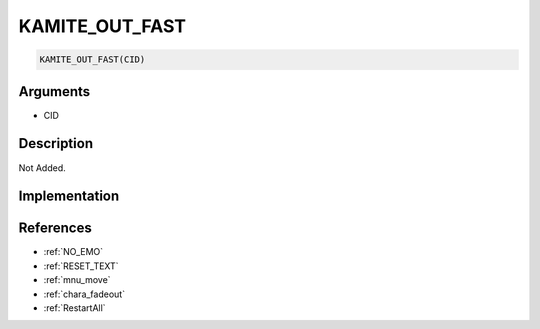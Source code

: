 .. _KAMITE_OUT_FAST:

KAMITE_OUT_FAST
========================

.. code-block:: text

	KAMITE_OUT_FAST(CID)


Arguments
------------

* CID

Description
-------------

Not Added.

Implementation
-------------


References
-------------
* :ref:`NO_EMO`
* :ref:`RESET_TEXT`
* :ref:`mnu_move`
* :ref:`chara_fadeout`
* :ref:`RestartAll`
